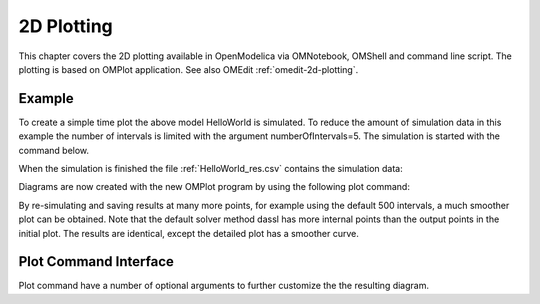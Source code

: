 2D Plotting
===========

This chapter covers the 2D plotting available in OpenModelica via
OMNotebook, OMShell and command line script. The plotting is based on
OMPlot application. See also OMEdit :ref:`omedit-2d-plotting`.

Example
-------

.. omc-loadstring ::

  class HelloWorld
    Real x(start = 1, fixed = true);
    parameter Real a = 1;
  equation
    der(x) = - a * x;
  end HelloWorld;

To create a simple time plot the above model HelloWorld is simulated. To
reduce the amount of simulation data in this example the number of
intervals is limited with the argument numberOfIntervals=5. The
simulation is started with the command below.

.. omc-mos ::

  simulate(HelloWorld, outputFormat="csv", startTime=0, stopTime=4, numberOfIntervals=5)

When the simulation is finished the file :ref:`HelloWorld_res.csv` contains the
simulation data:

.. literalinclude :: ../tmp/HelloWorld_res.csv
  :name: HelloWorld_res.csv
  :caption: HelloWorld_res.csv

Diagrams are now created with the new OMPlot program by using the
following plot command:

.. omc-gnuplot :: helloworld
  :caption: Simple 2D plot of the HelloWorld example.

  x

By re-simulating and saving results at many more points, for example using the
default 500 intervals, a much smoother plot can be obtained.
Note that the default solver method dassl has more internal points than the output points in the initial plot.
The results are identical, except the detailed plot has a smoother curve.

.. omc-mos ::

  0==system("./HelloWorld -override stepSize=0.008")
  res:=strtok(readFile("HelloWorld_res.csv"), "\n");
  res[end]

.. omc-gnuplot :: helloworld-detailed
  :caption: Simple 2D plot of the HelloWorld example with a larger number of output points.

  x

Plot Command Interface
----------------------

Plot command have a number of optional arguments to
further customize the the resulting diagram.

.. omc-mos ::

  list(OpenModelica.Scripting.plot,interfaceOnly=true)
